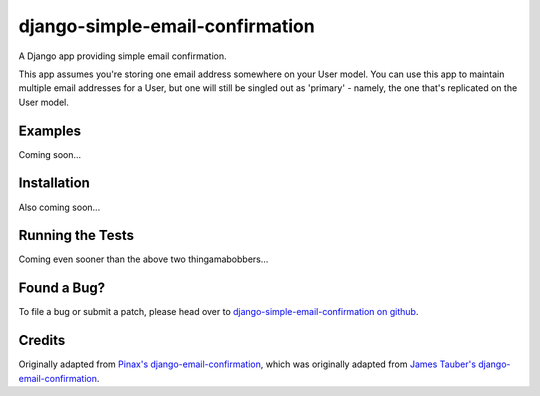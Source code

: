 django-simple-email-confirmation
================================

.. image:: https://api.travis-ci.org/mfogel/django-simple-email-confirmation.png?branch=develop
   :alt: Build Status
   :target: https://travis-ci.org/mfogel/django-simple-email-confirmation

A Django app providing simple email confirmation.

This app assumes you're storing one email address somewhere on your User model. You can use this app to maintain multiple email addresses for a User, but one will still be singled out as 'primary' - namely, the one that's replicated on the User model.

Examples
--------

Coming soon...

Installation
------------

Also coming soon...

Running the Tests
-----------------

Coming even sooner than the above two thingamabobbers...

Found a Bug?
------------

To file a bug or submit a patch, please head over to `django-simple-email-confirmation on github`__.

Credits
-------

Originally adapted from `Pinax's django-email-confirmation`__, which was originally adapted from `James Tauber's django-email-confirmation`__.


__ https://github.com/mfogel/django-simple-email-confirmation
__ https://github.com/pinax/django-email-confirmation
__ https://github.com/jtauber/django-email-confirmation
